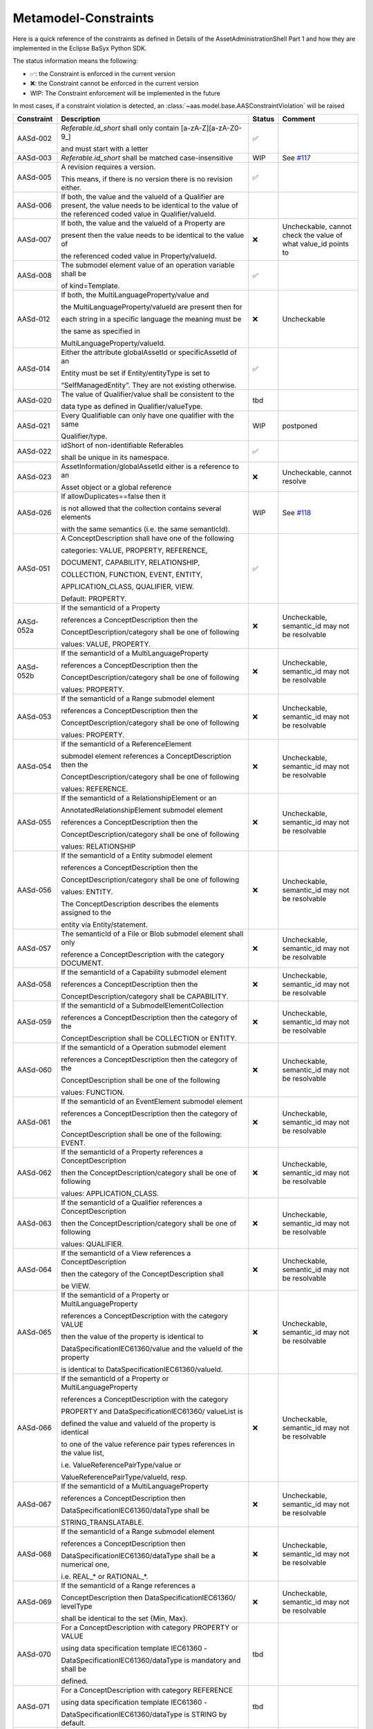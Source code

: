 Metamodel-Constraints
=====================

Here is a quick reference of the constraints as defined in Details of the AssetAdministrationShell Part 1
and how they are implemented in the Eclipse BaSyx Python SDK.


The status information means the following:

* ✅: the Constraint is enforced in the current version
* ❌: the Constraint cannot be enforced in the current version
* WIP: The Constraint enforcement will be implemented in the future

In most cases, if a constraint violation is detected,
an :class:`~aas.model.base.AASConstraintViolation` will be raised

=========== =================================== ====== ===================================
Constraint  Description                         Status Comment
=========== =================================== ====== ===================================
AASd-002    `Referable.id_short` shall only     ✅
            contain
            \[a-zA-Z\]\[\a\-zA\-Z0\-\9_\]

            and
            must start with a letter
AASd-003    `Referable.id_short` shall be       WIP    See
            matched case-insensitive                   `#117 <https://git.rwth-aachen.de/
                                                       acplt/pyi40aas/-/issues/117>`_
AASd-005    A revision requires a version.      ✅

            This means, if there is no
            version there is no
            revision either.
AASd-006    If both, the value and the valueId
            of a Qualifier are present,
            the value needs to be identical to
            the value of the referenced coded
            value in Qualifier/valueId.
AASd-007    If both, the value and the valueId  ❌     Uncheckable, cannot check the value
            of a Property are                          of what value_id points to

            present then the value needs to
            be identical to the value of

            the referenced coded value in
            Property/valueId.
AASd-008    The submodel element value of an    ✅
            operation variable shall be

            of kind=Template.
AASd-012    If both, the                        ❌     Uncheckable
            MultiLanguageProperty/value and

            the MultiLanguageProperty/valueId
            are present then for

            each string in a specific
            language the meaning must be


            the same as specified in

            MultiLanguageProperty/valueId.
AASd-014    Either the attribute globalAssetId  ✅
            or specificAssetId of an

            Entity
            must be set if Entity/entityType
            is set to

            “SelfManagedEntity”.
            They are not existing otherwise.
AASd-020    The value of Qualifier/value        tbd
            shall be consistent to the

            data type as defined in
            Qualifier/valueType.
AASd-021    Every Qualifiable can only have     WIP    postponed
            one qualifier with the same

            Qualifier/type.
AASd-022    idShort of                          ✅
            non-identifiable Referables

            shall be unique in its
            namespace.
AASd-023    AssetInformation/globalAssetId      ❌     Uncheckable, cannot resolve
            either is a reference to an

            Asset object or a global reference
AASd-026    If allowDuplicates==false then it   WIP    See `#118
                                                       <https://git.rwth-aachen.de/
                                                       acplt/pyi40aas/-/issues/117>`_
            is not allowed that the
            collection contains several
            elements

            with the same
            semantics (i.e. the same
            semanticId).
AASd-051    A ConceptDescription shall have     ✅
            one of the following

            categories:
            VALUE, PROPERTY, REFERENCE,

            DOCUMENT, CAPABILITY,
            RELATIONSHIP,

            COLLECTION,
            FUNCTION, EVENT, ENTITY,

            APPLICATION_CLASS, QUALIFIER,
            VIEW.

            Default: PROPERTY.
AASd-052a   If the semanticId of a Property     ❌     Uncheckable, semantic_id may not
                                                       be resolvable
            references a ConceptDescription
            then the

            ConceptDescription/category shall
            be one of following

            values: VALUE, PROPERTY.
AASd-052b   If the semanticId of a              ❌     Uncheckable, semantic_id may not
            MultiLanguageProperty                      be resolvable

            references
            a ConceptDescription then the

            ConceptDescription/category shall
            be one of following

            values: PROPERTY.
AASd-053    If the semanticId of a Range        ❌     Uncheckable, semantic_id may not
            submodel element                           be resolvable

            references a ConceptDescription
            then the

            ConceptDescription/category shall
            be one of following

            values: PROPERTY.
AASd-054    If the semanticId of a              ❌     Uncheckable, semantic_id may not
            ReferenceElement                           be resolvable

            submodel element references a
            ConceptDescription then the

            ConceptDescription/category shall
            be one of following

            values: REFERENCE.
AASd-055    If the semanticId of a              ❌     Uncheckable, semantic_id may not
            RelationshipElement or an                  be resolvable

            AnnotatedRelationshipElement
            submodel element

            references a
            ConceptDescription then the

            ConceptDescription/category shall
            be one of following

            values: RELATIONSHIP
AASd-056    If the semanticId of a Entity       ❌     Uncheckable, semantic_id may not
            submodel element                           be resolvable

            references a ConceptDescription
            then the

            ConceptDescription/category shall
            be one of following

            values: ENTITY.

            The ConceptDescription describes
            the elements assigned to the

            entity via Entity/statement.
AASd-057    The semanticId of a File or Blob    ❌     Uncheckable, semantic_id may not
            submodel element shall only                be resolvable

            reference a ConceptDescription
            with the category DOCUMENT.
AASd-058    If the semanticId of a Capability   ❌     Uncheckable, semantic_id may not
            submodel element                           be resolvable

            references a ConceptDescription
            then the

            ConceptDescription/category shall
            be CAPABILITY.
AASd-059    If the semanticId of a              ❌     Uncheckable, semantic_id may not
            SubmodelElementCollection                  be resolvable

            references a ConceptDescription
            then the category of the

            ConceptDescription shall be
            COLLECTION or ENTITY.
AASd-060    If the semanticId of a Operation    ❌     Uncheckable, semantic_id may not
            submodel element                           be resolvable

            references a ConceptDescription
            then the category of the

            ConceptDescription shall be one
            of the following

            values: FUNCTION.
AASd-061    If the semanticId of an             ❌     Uncheckable, semantic_id may not
            EventElement submodel element              be resolvable

            references a ConceptDescription
            then the category of the

            ConceptDescription shall be one
            of the following: EVENT.
AASd-062    If the semanticId of a Property     ❌     Uncheckable, semantic_id may not
            references a ConceptDescription            be resolvable

            then the
            ConceptDescription/category
            shall be one of following

            values: APPLICATION_CLASS.
AASd-063    If the semanticId of a Qualifier    ❌     Uncheckable, semantic_id may not
            references a ConceptDescription            be resolvable

            then the
            ConceptDescription/category shall
            be one of following

            values: QUALIFIER.
AASd-064    If the semanticId of a View         ❌     Uncheckable, semantic_id may not
            references a ConceptDescription            be resolvable

            then the category of the
            ConceptDescription shall

            be VIEW.
AASd-065    If the semanticId of a Property     ❌     Uncheckable, semantic_id may not
            or MultiLanguageProperty                   be resolvable

            references a ConceptDescription
            with the category VALUE

            then the value of the property
            is identical to

            DataSpecificationIEC61360/value
            and the valueId of the property

            is identical to
            DataSpecificationIEC61360/valueId.
AASd-066    If the semanticId of a Property     ❌     Uncheckable, semantic_id may not
            or MultiLanguageProperty                   be resolvable

            references a ConceptDescription
            with the category

            PROPERTY and
            DataSpecificationIEC61360/
            valueList is

            defined the value and valueId of
            the property is identical

            to one
            of the value reference pair types
            references in the value list,

            i.e. ValueReferencePairType/value
            or

            ValueReferencePairType/valueId,
            resp.
AASd-067    If the semanticId of a              ❌     Uncheckable, semantic_id may not
            MultiLanguageProperty                      be resolvable

            references a ConceptDescription
            then

            DataSpecificationIEC61360/dataType
            shall be

            STRING_TRANSLATABLE.
AASd-068    If the semanticId of a Range        ❌     Uncheckable, semantic_id may not
            submodel element                           be resolvable

            references a ConceptDescription
            then

            DataSpecificationIEC61360/dataType
            shall be a numerical one,

            i.e. REAL_* or RATIONAL_*.
AASd-069    If the semanticId of a Range        ❌     Uncheckable, semantic_id may not
            references a                               be resolvable

            ConceptDescription then
            DataSpecificationIEC61360/
            levelType

            shall be identical to the set
            {Min, Max}.
AASd-070    For a ConceptDescription with       tbd
            category PROPERTY or VALUE

            using data specification
            template IEC61360 -

            DataSpecificationIEC61360/dataType
            is mandatory and shall be

            defined.
AASd-071    For a ConceptDescription with       tbd
            category REFERENCE

            using data specification template
            IEC61360 -

            DataSpecificationIEC61360/dataType
            is STRING by default.
AASd-072    For a ConceptDescription with       tbd
            category DOCUMENT

            using data specification template
            IEC61360 -

            DataSpecificationIEC61360/dataType
            shall be one of the following

            values: STRING or URL.
AASd-073    For a ConceptDescription with       tbd
            category QUALIFIER

            using data specification template
            IEC61360 -

            DataSpecificationIEC61360/dataType
            is mandatory and shall be

            defined.
AASd-074    For all ConceptDescriptions except  tbd
            for ConceptDescriptions

            of category VALUE
            using data specification template
            IEC61360 -

            DataSpecificationIEC61360/
            definition is mandatory
            and shall be

            defined at least in English.
AASd-075    For all ConceptDescriptions         tbd
            using data specification template

            IEC61360 values for the attributes
            not being marked as

            mandatory or
            optional in tables

            Table 7,
            Table 8, Table 9 and Table 10

            depending on its category are
            ignored and handled as undefined.
AASd-076    For all ConceptDescriptions         tbd
            using data specification template

            IEC61360 at least a preferred
            name in English shall be defined.
AASd-77     The name of an extension within     tbd
            HasExtensions needs to be unique.
AASd-080    In case Key/type ==                 ✅
            GlobalReference,

            idType shall not be any
            LocalKeyType (IdShort, FragmentId)
AASd-081    In case                             ✅
            Key/type==AssetAdministrationShell

            Key/idType shall not be any
            LocalKeyType (IdShort, FragmentId)
AASd-090    For data elements                   ✅
            DataElement/category shall be one

            of the following values:

            CONSTANT, PARAMETER or
            VARIABLE.

            Exception: File and Blob data
            elements
AASd-092    If the semanticId of a              ❌     Uncheckable, semantic_id may not
            SubmodelElementCollection with             be resolvable

            SubmodelElementCollection/
            allowDuplicates == false

            references a ConceptDescription
            then the

            ConceptDescription/category
            shall be ENTITY.
AASd-093    If the semanticId of a              ❌     Uncheckable, semantic_id may not
            SubmodelElementCollection with             be resolvable

            SubmodelElementCollection/
            allowDuplicates == true

            references a ConceptDescription
            then the

            ConceptDescription/category shall
            be COLLECTION.
AASd-100    An attribute with data type         ✅
            "string"

            is not allowed to be empty
=========== =================================== ====== ===================================

